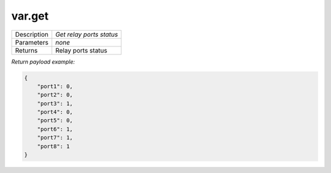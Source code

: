 .. _eva4_sim.modbus.relay__var.get:

var.get
-------

.. list-table::
   :header-rows: 0

   * - Description
     - *Get relay ports status*
   * - Parameters
     - *none*
   * - Returns
     - Relay ports status


*Return payload example:*

.. code:: json

  {
      "port1": 0,
      "port2": 0,
      "port3": 1,
      "port4": 0,
      "port5": 0,
      "port6": 1,
      "port7": 1,
      "port8": 1
  }
  

